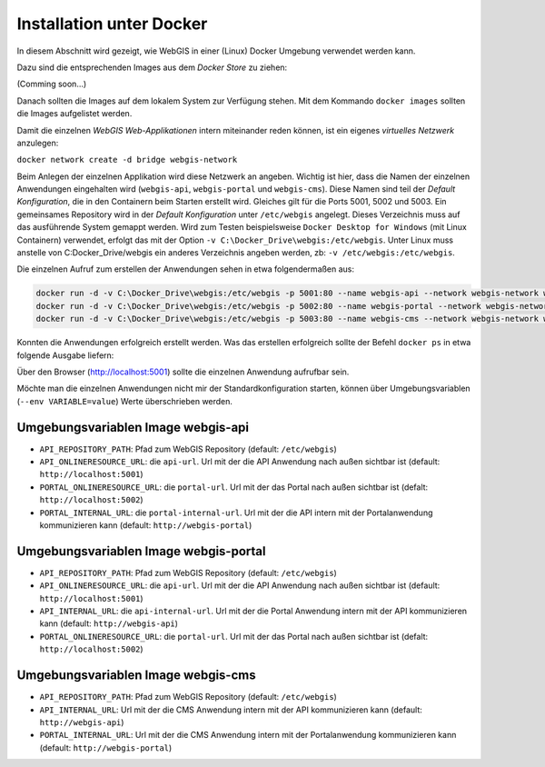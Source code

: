 Installation unter Docker
=========================

In diesem Abschnitt wird gezeigt, wie WebGIS in einer (Linux) Docker Umgebung verwendet werden kann.

Dazu sind die entsprechenden Images aus dem *Docker Store* zu ziehen:

(Comming soon...)

Danach sollten die Images auf dem lokalem System zur Verfügung stehen. Mit dem Kommando ``docker images`` sollten die Images aufgelistet werden.

.. image:: img/install1.png

Damit die einzelnen *WebGIS Web-Applikationen* intern miteinander reden können, ist ein eigenes *virtuelles Netzwerk* anzulegen:

``docker network create -d bridge webgis-network``

Beim Anlegen der einzelnen Applikation wird diese Netzwerk an angeben. Wichtig ist hier, dass die Namen der einzelnen Anwendungen eingehalten wird (``webgis-api``, ``webgis-portal`` und ``webgis-cms``).
Diese Namen sind teil der *Default Konfiguration*, die in den Containern beim Starten erstellt wird. Gleiches gilt für die Ports 5001, 5002 und 5003.
Ein gemeinsames Repository wird in der *Default Konfiguration* unter ``/etc/webgis`` angelegt. Dieses Verzeichnis muss auf das ausführende System gemappt werden.
Wird zum Testen beispielsweise ``Docker Desktop for Windows`` (mit Linux Containern) verwendet, erfolgt das mit der Option ``-v C:\Docker_Drive\webgis:/etc/webgis``. Unter Linux muss anstelle von C:\Docker_Drive/webgis ein anderes Verzeichnis angeben werden,
zb: ``-v /etc/webgis:/etc/webgis``.

Die einzelnen Aufruf zum erstellen der Anwendungen sehen in etwa folgendermaßen aus:

.. code::
  
   docker run -d -v C:\Docker_Drive\webgis:/etc/webgis -p 5001:80 --name webgis-api --network webgis-network webgis_api:3.21.4504
   docker run -d -v C:\Docker_Drive\webgis:/etc/webgis -p 5002:80 --name webgis-portal --network webgis-network webgis_portal:3.21.4504
   docker run -d -v C:\Docker_Drive\webgis:/etc/webgis -p 5003:80 --name webgis-cms --network webgis-network webgis_cms:3.21.4504

Konnten die Anwendungen erfolgreich erstellt werden. Was das erstellen erfolgreich sollte der Befehl ``docker ps`` in etwa folgende Ausgabe liefern:

.. image:: img/install2.png

Über den Browser (http://localhost:5001) sollte die einzelnen Anwendung aufrufbar sein.

Möchte man die einzelnen Anwendungen nicht mir der Standardkonfiguration starten, können über
Umgebungsvariablen (``--env VARIABLE=value``) Werte überschrieben werden.

Umgebungsvariablen Image webgis-api
-----------------------------------

* ``API_REPOSITORY_PATH``: Pfad zum WebGIS Repository (default: ``/etc/webgis``)
* ``API_ONLINERESOURCE_URL``: die ``api-url``. Url mit der die API Anwendung nach außen sichtbar ist (default: ``http://localhost:5001``)
* ``PORTAL_ONLINERESOURCE_URL``: die ``portal-url``. Url mit der das Portal nach außen sichtbar ist (defalt: ``http://localhost:5002``)
* ``PORTAL_INTERNAL_URL``: die ``portal-internal-url``. Url mit der die API intern mit der Portalanwendung kommunizieren kann (default: ``http://webgis-portal``)

Umgebungsvariablen Image webgis-portal
--------------------------------------

* ``API_REPOSITORY_PATH``: Pfad zum WebGIS Repository (default: ``/etc/webgis``)
* ``API_ONLINERESOURCE_URL``: die ``api-url``. Url mit der die API Anwendung nach außen sichtbar ist (default: ``http://localhost:5001``)
* ``API_INTERNAL_URL``: die ``api-internal-url``. Url mit der die Portal Anwendung intern mit der API kommunizieren kann (default: ``http://webgis-api``)
* ``PORTAL_ONLINERESOURCE_URL``: die ``portal-url``. Url mit der das Portal nach außen sichtbar ist (defalt: ``http://localhost:5002``)

Umgebungsvariablen Image webgis-cms
-----------------------------------

* ``API_REPOSITORY_PATH``: Pfad zum WebGIS Repository (default: ``/etc/webgis``)
* ``API_INTERNAL_URL``:  Url mit der die CMS Anwendung intern mit der API kommunizieren kann (default: ``http://webgis-api``)
* ``PORTAL_INTERNAL_URL``: Url mit der die CMS Anwendung intern mit der Portalanwendung kommunizieren kann (default: ``http://webgis-portal``)
